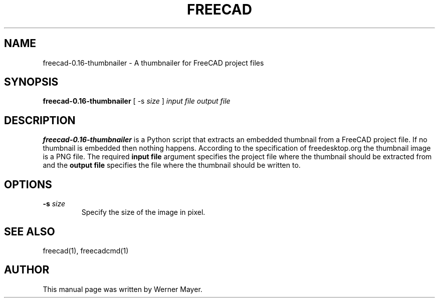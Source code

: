 .TH FREECAD 1 "August  04, 2008" freecad-0.16 "Linux User's Manual"
.SH NAME
freecad-0.16-thumbnailer \- A thumbnailer for FreeCAD project files
.SH SYNOPSIS
\fBfreecad-0.16-thumbnailer\fP [ -s \fIsize\fP ] \fIinput file\fP \fIoutput file\fP
.SH DESCRIPTION
\fBfreecad-0.16-thumbnailer\fP
is a Python script that extracts an embedded thumbnail from a FreeCAD project file.
If no thumbnail is embedded then nothing happens. According to the specification of
freedesktop.org the thumbnail image is a PNG file. The required \fBinput file\fP argument
specifies the project file where the thumbnail should be extracted from and the 
\fBoutput file\fP specifies the file where the thumbnail should be written to.
.SH OPTIONS
.TP
\fB-s \fIsize\fR
Specify the size of the image in pixel. 
.SH "SEE ALSO"
freecad(1), freecadcmd(1)
.SH AUTHOR
This manual page was written by Werner Mayer.
